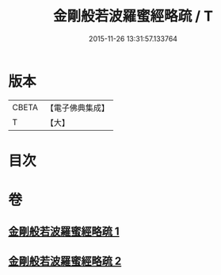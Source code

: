 #+TITLE: 金剛般若波羅蜜經略疏 / T
#+DATE: 2015-11-26 13:31:57.133764
* 版本
 |     CBETA|【電子佛典集成】|
 |         T|【大】     |

* 目次
* 卷
** [[file:KR6c0044_001.txt][金剛般若波羅蜜經略疏 1]]
** [[file:KR6c0044_002.txt][金剛般若波羅蜜經略疏 2]]
